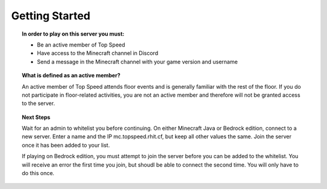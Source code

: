 Getting Started
===============
.. topic:: **In order to play on this server you must:**

  - Be an active member of Top Speed

  - Have access to the Minecraft channel in Discord

  - Send a message in the Minecraft channel with your game version and username

.. topic:: **What is defined as an active member?**

  An active member of Top Speed attends floor events and is generally familiar with the rest of the floor. If you do not participate in floor-related activities, you are not an active member and therefore will not be granted access to the server.

.. topic:: **Next Steps**

  Wait for an admin to whitelist you before continuing. On either Minecraft Java or Bedrock edition, connect to a new server. Enter a name and the IP mc.topspeed.rhit.cf, but keep all other values the same. Join the server once it has been added to your list.

  If playing on Bedrock edition, you must attempt to join the server before you can be added to the whitelist. You will receive an error the first time you join, but shoudl be able to connect the second time. You will only have to do this once.
